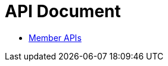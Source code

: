 = API Document
:doctype: book
:icons: font
:source-highlighter: highlightjs
:toc: left
:toclevels: 4
:sectlinks:

- xref:member.adoc[Member APIs]

